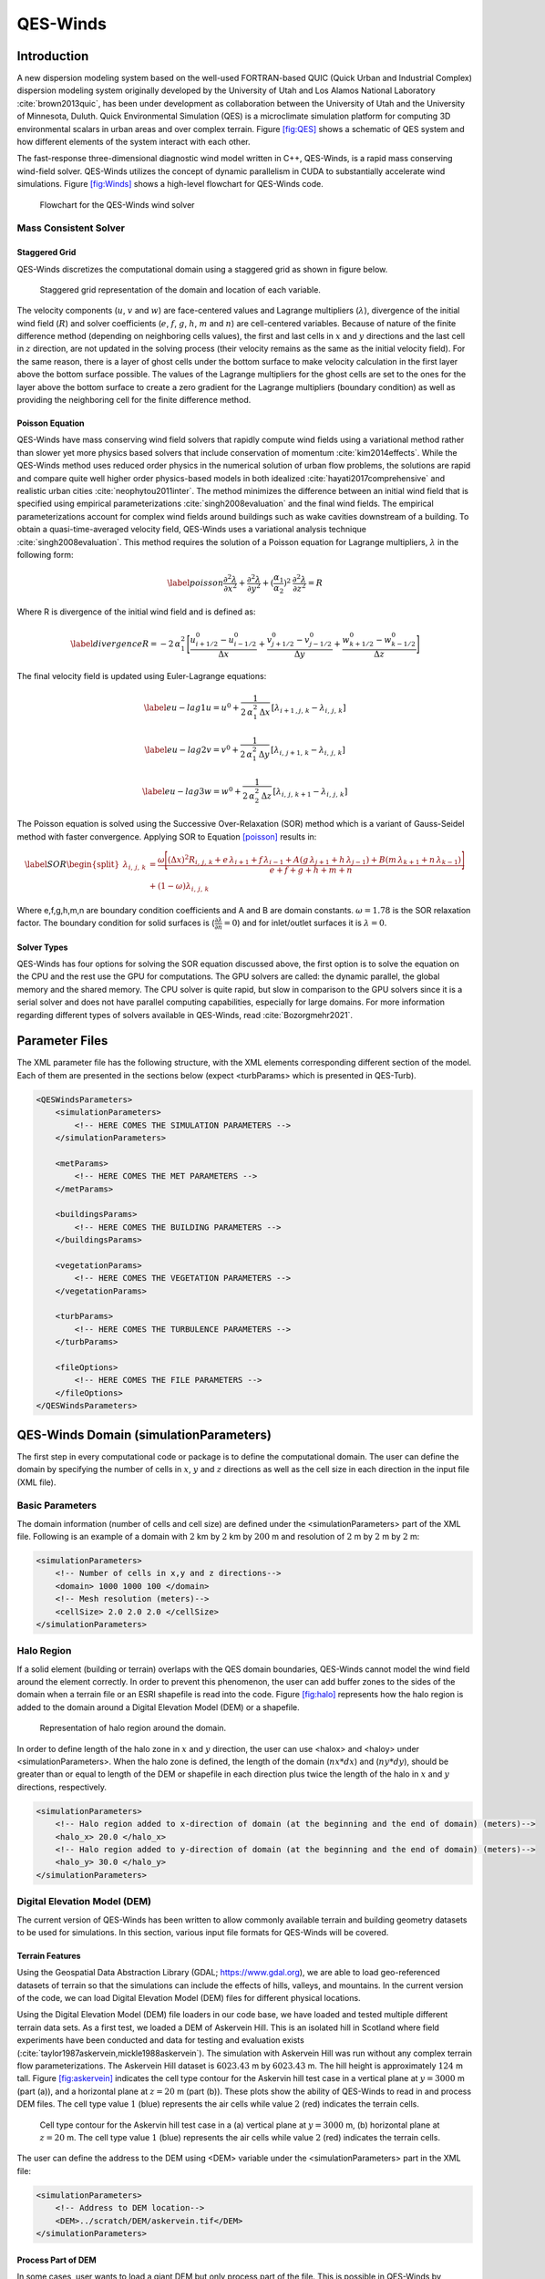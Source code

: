 QES-Winds
=========

Introduction
------------

A new dispersion modeling system based on the well-used FORTRAN-based
QUIC (Quick Urban and Industrial Complex) dispersion modeling system
originally developed by the University of Utah and Los Alamos National
Laboratory :cite:`brown2013quic`, has been under development as
collaboration between the University of Utah and the University of
Minnesota, Duluth. Quick Environmental Simulation (QES) is a
microclimate simulation platform for computing 3D environmental scalars
in urban areas and over complex terrain. Figure `[fig:QES] <#fig:QES>`__
shows a schematic of QES system and how different elements of the system
interact with each other.

The fast-response three-dimensional diagnostic wind model written in
C++, QES-Winds, is a rapid mass conserving wind-field solver. QES-Winds
utilizes the concept of dynamic parallelism in CUDA to substantially
accelerate wind simulations. Figure `[fig:Winds] <#fig:Winds>`__ shows a
high-level flowchart for QES-Winds code.

.. figure:: Images/QES_flowchart.png
   :width: 17cm

   Flowchart for the QES-Winds wind solver

Mass Consistent Solver
~~~~~~~~~~~~~~~~~~~~~~

Staggered Grid
^^^^^^^^^^^^^^

QES-Winds discretizes the computational domain using a staggered grid as
shown in figure below.

.. figure:: Images/staggered_grid_full.png
   :width: 11cm

   Staggered grid representation of the domain and location of each
   variable.

The velocity components (:math:`u`, :math:`v` and :math:`w`) are
face-centered values and Lagrange multipliers (:math:`\lambda`),
divergence of the initial wind field (:math:`R`) and solver coefficients
(:math:`e`, :math:`f`, :math:`g`, :math:`h`, :math:`m` and :math:`n`)
are cell-centered variables. Because of nature of the finite difference
method (depending on neighboring cells values), the first and last cells
in :math:`x` and :math:`y` directions and the last cell in :math:`z`
direction, are not updated in the solving process (their velocity
remains as the same as the initial velocity field). For the same reason,
there is a layer of ghost cells under the bottom surface to make
velocity calculation in the first layer above the bottom surface
possible. The values of the Lagrange multipliers for the ghost cells are
set to the ones for the layer above the bottom surface to create a zero
gradient for the Lagrange multipliers (boundary condition) as well as
providing the neighboring cell for the finite difference method.

Poisson Equation
^^^^^^^^^^^^^^^^

QES-Winds have mass conserving wind field solvers that rapidly compute
wind fields using a variational method rather than slower yet more
physics based solvers that include conservation of momentum
:cite:`kim2014effects`. While the QES-Winds method uses reduced order
physics in the numerical solution of urban flow problems, the solutions
are rapid and compare quite well higher order physics-based models in
both idealized :cite:`hayati2017comprehensive` and realistic urban
cities :cite:`neophytou2011inter`. The method minimizes the difference
between an initial wind field that is specified using empirical
parameterizations :cite:`singh2008evaluation` and the final wind fields.
The empirical parameterizations account for complex wind fields around
buildings such as wake cavities downstream of a building. To obtain a
quasi-time-averaged velocity field, QES-Winds uses a variational
analysis technique :cite:`singh2008evaluation`. This method requires the
solution of a Poisson equation for Lagrange multipliers, :math:`\lambda`
in the following form:

.. math::

   \label{poisson}
   \frac{\partial^2\lambda}{\partial x^2} + \frac{\partial^2\lambda}{\partial y^2} + (\frac{\alpha_1}{\alpha_2})^2\:  \frac{\partial^2\lambda}{\partial z^2} = R

Where R is divergence of the initial wind field and is defined as:

.. math::

   \label{divergence}
    R = -2\,\alpha_1^2\,\Bigg[\frac{u_{i+1/2}^0-u_{i-1/2}^0}{\Delta x} + \frac{v_{j+1/2}^0-v_{j-1/2}^0}{\Delta y} + \frac{w_{k+1/2}^0-w_{k-1/2}^0}{\Delta z}\Bigg]

The final velocity field is updated using Euler-Lagrange equations:

.. math::

   \label{eu-lag1}
    u = u^0 + \frac{1}{2\,\alpha_1^2\,\Delta x}\,[\lambda_{i+1\,,j,\,k}-\lambda_{i,\,j,\,k}]

.. math::

   \label{eu-lag2}
    v = v^0 + \frac{1}{2\,\alpha_1^2\,\Delta y}\,[\lambda_{i,\,j+1,\,k}-\lambda_{i,\,j,\,k}]

.. math::

   \label{eu-lag3}
    w = w^0 + \frac{1}{2\,\alpha_2^2\,\Delta z}\,[\lambda_{i,\,j,\,k+1}-\lambda_{i,\,j,\,k}]

The Poisson equation is solved using the Successive Over-Relaxation
(SOR) method which is a variant of Gauss-Seidel method with faster
convergence. Applying SOR to Equation `[poisson] <#poisson>`__ results
in:

.. math::

   \label{SOR}
   \begin{split}
    \lambda_{i,\,j,\,k} & = \frac{\omega\Bigg[(\Delta x)^2 R_{i,\,j,\,k}+e\,\lambda_{i+1}+f\, \lambda_{i-1}+A(g\,\lambda_{j+1}+h\, \lambda_{j-1}) + B(m\,\lambda_{k+1}+n\, \lambda_{k-1})\Bigg]}{e+f+g+h+m+n}\\
    & +(1-\omega)\lambda_{i,\,j,\,k}
    \end{split}

Where e,f,g,h,m,n are boundary condition coefficients and A and B are
domain constants. :math:`\omega = 1.78` is the SOR relaxation factor.
The boundary condition for solid surfaces is
(:math:`\frac{\partial \lambda}{\partial n}=0`) and for inlet/outlet
surfaces it is :math:`\lambda=0`.

Solver Types
^^^^^^^^^^^^

QES-Winds has four options for solving the SOR equation discussed above,
the first option is to solve the equation on the CPU and the rest use
the GPU for computations. The GPU solvers are called: the dynamic
parallel, the global memory and the shared memory. The CPU solver is
quite rapid, but slow in comparison to the GPU solvers since it is a
serial solver and does not have parallel computing capabilities,
especially for large domains. For more information regarding different
types of solvers available in QES-Winds, read :cite:`Bozorgmehr2021`.

Parameter Files
---------------

The XML parameter file has the following structure, with the XML
elements corresponding different section of the model. Each of them are
presented in the sections below (expect <turbParams> which is presented
in QES-Turb).

.. code:: xml

   <QESWindsParameters>
       <simulationParameters>
           <!-- HERE COMES THE SIMULATION PARAMETERS -->
       </simulationParameters>

       <metParams>
           <!-- HERE COMES THE MET PARAMETERS -->
       </metParams>

       <buildingsParams>
           <!-- HERE COMES THE BUILDING PARAMETERS -->
       </buildingsParams>

       <vegetationParams>
           <!-- HERE COMES THE VEGETATION PARAMETERS -->
       </vegetationParams>

       <turbParams>
           <!-- HERE COMES THE TURBULENCE PARAMETERS -->
       </turbParams>

       <fileOptions>
           <!-- HERE COMES THE FILE PARAMETERS -->
       </fileOptions>
   </QESWindsParameters>

QES-Winds Domain (simulationParameters)
---------------------------------------

The first step in every computational code or package is to define the
computational domain. The user can define the domain by specifying the
number of cells in :math:`x`, :math:`y` and :math:`z` directions as well
as the cell size in each direction in the input file (XML file).

Basic Parameters
~~~~~~~~~~~~~~~~

The domain information (number of cells and cell size) are defined under
the <simulationParameters> part of the XML file. Following is an example
of a domain with :math:`2` km by :math:`2` km by :math:`200` m and
resolution of :math:`2` m by :math:`2` m by :math:`2` m:

.. code:: xml

   <simulationParameters>
       <!-- Number of cells in x,y and z directions-->
       <domain> 1000 1000 100 </domain>
       <!-- Mesh resolution (meters)-->
       <cellSize> 2.0 2.0 2.0 </cellSize>
   </simulationParameters>

Halo Region
~~~~~~~~~~~

If a solid element (building or terrain) overlaps with the QES domain
boundaries, QES-Winds cannot model the wind field around the element
correctly. In order to prevent this phenomenon, the user can add buffer
zones to the sides of the domain when a terrain file or an ESRI
shapefile is read into the code. Figure `[fig:halo] <#fig:halo>`__
represents how the halo region is added to the domain around a Digital
Elevation Model (DEM) or a shapefile.

.. figure:: Images/domain_halo.png
   :width: 11cm

   Representation of halo region around the domain.

In order to define length of the halo zone in :math:`x` and :math:`y`
direction, the user can use <halox> and <haloy> under
<simulationParameters>. When the halo zone is defined, the length of the
domain (:math:`nx*dx`) and (:math:`ny*dy`), should be greater than or
equal to length of the DEM or shapefile in each direction plus twice the
length of the halo in :math:`x` and :math:`y` directions, respectively.

.. code:: xml

   <simulationParameters>
       <!-- Halo region added to x-direction of domain (at the beginning and the end of domain) (meters)-->
       <halo_x> 20.0 </halo_x>
       <!-- Halo region added to y-direction of domain (at the beginning and the end of domain) (meters)-->
       <halo_y> 30.0 </halo_y>
   </simulationParameters>

Digital Elevation Model (DEM)
~~~~~~~~~~~~~~~~~~~~~~~~~~~~~

The current version of QES-Winds has been written to allow commonly
available terrain and building geometry datasets to be used for
simulations. In this section, various input file formats for QES-Winds
will be covered.

Terrain Features
^^^^^^^^^^^^^^^^

Using the Geospatial Data Abstraction Library (GDAL;
https://www.gdal.org), we are able to load geo-referenced datasets of
terrain so that the simulations can include the effects of hills,
valleys, and mountains. In the current version of the code, we can load
Digital Elevation Model (DEM) files for different physical locations.

Using the Digital Elevation Model (DEM) file loaders in our code base,
we have loaded and tested multiple different terrain data sets. As a
first test, we loaded a DEM of Askervein Hill. This is an isolated hill
in Scotland where field experiments have been conducted and data for
testing and evaluation exists
(:cite:`taylor1987askervein,mickle1988askervein`). The simulation with
Askervein Hill was run without any complex terrain flow
parameterizations. The Askervein Hill dataset is :math:`6023.43` m by
:math:`6023.43` m. The hill height is approximately :math:`124` m tall.
Figure `[fig:askervein] <#fig:askervein>`__ indicates the cell type
contour for the Askervin hill test case in a vertical plane at
:math:`y = 3000` m (part (a)), and a horizontal plane at :math:`z=20` m
(part (b)). These plots show the ability of QES-Winds to read in and
process DEM files. The cell type value :math:`1` (blue) represents the
air cells while value :math:`2` (red) indicates the terrain cells.

.. figure:: Images/askervein.pdf

   Cell type contour for the Askervin hill test case in a (a) vertical
   plane at :math:`y=3000` m, (b) horizontal plane at :math:`z=20` m.
   The cell type value :math:`1` (blue) represents the air cells while
   value :math:`2` (red) indicates the terrain cells.

The user can define the address to the DEM using <DEM> variable under
the <simulationParameters> part in the XML file:

.. code:: xml

   <simulationParameters>
       <!-- Address to DEM location-->
       <DEM>../scratch/DEM/askervein.tif</DEM>
   </simulationParameters>

Process Part of DEM
^^^^^^^^^^^^^^^^^^^

In some cases, user wants to load a giant DEM but only process part of
the file. This is possible in QES-Winds by defining the origin of QES
domain inside the DEM borders and the size of the QES domain. Figure
`[fig:DEM_cut] <#fig:DEM_cut>`__ shows a schematic of how the QES domain
can be defined inside a DEM file and only process that part.

.. figure:: Images/DEM_cut.png
   :width: 13cm

   Schematic of how the QES domain can be defined inside a DEM file and
   only process that part.

There are two options to determine the location of the origin of QES
domain inside the DEM borders:

#. Specifying the distance of the QES origin with respect to bottom left
   corner of the DEM file. This can be done by setting the value of
   <originFlag> to :math:`0` and defining distances (in meters) in
   :math:`x` and :math:`y` directions using <DEMDistancex> and
   <DEMDistancey>, respectively.

   .. code:: xml

      <simulationParameters>
          <!-- Origin flag (0- DEM coordinates (default), 1- UTM coordinates) -->
          <originFlag> 0 </originFlag>
          <!-- x component (m) of origin in DEM coordinates (if originFlag = 0) -->
          <DEMDistancex> 1000.0 </DEMDistancex>
          <!-- y component (m) of origin in DEM coordinates (if originFlag = 0) -->
          <DEMDistancey> 1000.0 </DEMDistancey>
      </simulationParameters>

#. Defining the location of the QES domain origin in the Universal
   Transverse Mercator (UTM) coordinates by setting the value of
   <originFlag> to :math:`1` and determining <UTMx> and <UTMy> of the
   origin in :math:`x` and :math:`y` directions, respectively.

   .. code:: xml

      <simulationParameters>
          <!-- Origin flag (0- DEM coordinates (default), 1- UTM coordinates) -->
          <originFlag> 1 </originFlag>
          <!-- x component (m) of origin in UTM DEM coordinates (if originFlag = 1)-->
          <UTMx> 595469.6122881 </UTMx>
          <!-- y component (m) of origin in UTM DEM coordinates (if originFlag = 1)-->
          <UTMy> 6336281.9538635 </UTMy>
      </simulationParameters>

Initial Wind Field (metParams)
------------------------------

QES-Winds can read a single or multiple sensors for a specific test
case. In this context, sensor means the velocity magnitude and direction
at a single point or a single velocity profile to initialize the wind
field. If there is only the wind velocity and direction at a single
point, the user should specify what type of velocity profile they want
to build from the measurement. There are three options available for the
type of profile:

#. a logarithmic profile :cite:`favaloro2008toward`:

   .. math::

      \label{eq:log_law}
      u_{log}(z) = u_{ref}\cdot\frac{ln(z/z_0)}{ln(z_{ref}/z_0)}

#. a power law profile :cite:`favaloro2008toward`:

   .. math::

      \label{eq:power_law}
      u_{pow}(z) = u_{ref}\cdot(z/z_{ref})^{z_0}

#. an urban canopy profile :cite:`favaloro2008toward,pardyjak2008near`:

   .. math::

      \label{eq:urban_canopy_low}
      u_{uc}(z)=\begin{cases}
      u(H)\cdot\exp(\alpha(\frac{z}{H}-1)) & \text{if} z\leq H\\
      u(H)\cdot\exp(\alpha(\frac{z}{H}-1))& \text{if} z > H.
      \end{cases}

   where :math:`u_{ref}` is the measured velocity at measured height
   :math:`z_{ref}`, :math:`z_0` is the surface roughness. The lower
   portion of the urban canopy profile calculated where :math:`\alpha`
   is a factor that depends on canopy element density (attenuation
   coefficient) and :math:`u(H)` is the computed velocity at height
   :math:`H`. The upper portion of the urban canopy is a different form
   of a logarithmic profile where :math:`u_*` is the friction velocity,
   :math:`\kappa` is the von Karman constant at  0.4 and :math:`d` is
   the zero plane displacement.

If there is only one sensor available in the computational domain, the
code will extend the profile for that sensor uniformly to the whole
domain. On the occasion of multiple sensors, QES-Winds utilizes a
two-dimensional Barnes interpolation scheme
:cite:`koch1983interactive,booth2012validation` to interpolate velocity
components at each cell height of the domain based on the weighted
distance from each sensor.

.. _`sec:sensor_xml`:

XML Setup
~~~~~~~~~

There are two options available for defining sensor information:

#. The user can put all the sensor information in a separate XML file
   and define the address to the location of the sensor file using the
   <sensorName> variable.

   .. code:: xml

      <metParams>
          <!-- Distribution of surface roughness for domain (0-uniform (default), 1-custom -->
          <z0_domain_flag> 0 </z0_domain_flag>
          <!-- Name of the sensor file with information for the sensor included -->
          <sensorName>../data/InputFiles/sensor.xml</sensorName>
      </metParams>

#. The user can define all information required for creating a sensor by
   using the <sensor> variable inside the <metParams> section of the XML
   file.

   The first part of the sensor information is the location of the
   sensor in domain. There are three options for it: 1) define the
   location in local coordinates of the QES domain.

   .. code:: xml

      <metParams>
          <sensor>
              <!-- Sensor site coordinate system (1=QES (default), 2=UTM, 3=Lat/Lon) -->
              <site_coord_flag> 1 </site_coord_flag>
              <!-- x component of site location in QES domain (m) (if site_coord_flag = 1) -->
              <site_xcoord> 1.0  </site_xcoord>
              <!-- y component of site location in QES domain (m) (if site_coord_flag = 1)-->
              <site_ycoord> 1.0 </site_ycoord>
          </sensor>
      </metParams>

#. The user can define the location in the Universal Transverse Mercator
   (UTM) coordinates. In this case, user also needs to define the origin
   of computational domain in the UTM coordinates.

   .. code:: xml

      <simulationParameters>
          <!-- x component (m) of origin in UTM -->
          <UTMx> 634173 </UTMx>
          <!-- y component (m) of origin in UTM -->
          <UTMy> 3925360 </UTMy>
          <!-- UTM zone that domain located -->
          <UTMZone> 14 </UTMZone>
      </simulationParameters>

   .. code:: xml

      <metParams>
          <sensor>
          <!-- Sensor site coordinate system (1=QES (default), 2=UTM, 3=Lat/Lon) -->
          <site_coord_flag> 2 </site_coord_flag>
          <!-- x components of site coordinate in UTM (if site_coord_flag = 2) -->
          <site_UTM_x> 634175 </site_UTM_x>
          <!-- y components of site coordinate in UTM (if site_coord_flag = 2)-->
          <site_UTM_y> 3925362 </site_UTM_y>
          <!-- UTM zone of the sensor site (if site_coord_flag = 2)-->
          <site_UTM_zone> 14 </site_UTM_zone>
          </sensor>
      </metParams>

#. The user can define the location in Latitude and Longitude
   coordinates. In this case, user also needs to define the origin of
   computational domain in the UTM coordinates.

   .. code:: xml

      <simulationParameters>
          <!-- x component (m) of origin in UTM -->
          <UTMx> 634173 </UTMx>
          <!-- y component (m) of origin in UTM -->
          <UTMy> 3925360 </UTMy>
          <!-- UTM zone that domain located -->
          <UTMZone> 14 </UTMZone>
      </simulationParameters>

   .. code:: xml

      <metParams>
          <sensor>
              <!-- Sensor site coordinate system (1=QES (default), 2=UTM, 3=Lat/Lon) -->
              <site_coord_flag> 3 </site_coord_flag>
              <!-- x components of site coordinate in Latitude (if site_coord_flag = 3) -->
              <site_lat> 35.46270 </site_lat>
              <!-- y components of site coordinate in Longitude (if site_coord_flag = 3)-->
              <site_lat> -97.52130 </site_lat>
          </sensor>
      </metParams>

The second part of sensor definition is choosing type of profile for
different time steps, if applicable. The <timeSeries> variable is
designed to define type of sensor profile in the sensor section for
several time steps. There are four options for the input profile in
QES-Winds:

#. Logarithmic velocity profile, based on Eq.
   `[eq:log_law] <#eq:log_law>`__:

   .. code:: xml

      <metParams>
          <sensor>
              <!-- Start of timestep informastion for a sensor -->
              <timeSeries>
                  <!-- Site boundary layer flag (1-log (default), 2-exp, 3-urban canopy, 4-data entry) -->
                  <boundaryLayerFlag> 1 </boundaryLayerFlag>
                  <!-- Site z0 -->
                  <siteZ0> 0.1 </siteZ0>
                  <!-- Reciprocal Monin-Obukhov Length (1/m) -->
                  <reciprocal> 0.0 </reciprocal>
                  <!-- Height of the sensor -->
                  <height> 20.0 </height>
                  <!-- Measured speed at the sensor height -->
                  <speed> 5.0 </speed>
                  <!-- Wind direction of sensor -->
                  <direction> 270.0 </direction>
              </timeSeries>
          </sensor>
      </metParams>

   Figure below shows velocity magnitude contour with overlaying
   velocity vectors of initial velocity field created by the
   aforementioned example of the logarithmic profile.

   .. figure:: Images/log_y_101.png
      :width: 11cm

      Velocity magnitude contour with overlaying velocity vectors in a
      vertical plane at :math:`y=101` m for initial velocity field
      created by the logarithmic profile.

#. Exponential (power law) velocity profile, based on Eq.
   `[eq:power_law] <#eq:power_law>`__:

   .. code:: xml

      <metParams>
          <sensor>
              <!-- Start of timestep informastion for a sensor -->
              <timeSeries>
                  <!-- Site boundary layer flag (1-log (default), 2-exp, 3-urban canopy, 4-data entry) -->
                  <boundaryLayerFlag> 2 </boundaryLayerFlag>
                  <!-- Site z0 -->
                  <siteZ0> 0.1 </siteZ0>
                  <!-- Reciprocal Monin-Obukhov Length (1/m) -->
                  <reciprocal> 0.0 </reciprocal>
                  <!-- Height of the sensor -->
                  <height> 20.0 </height>
                  <!-- Measured speed at the sensor height -->
                  <speed> 5.0 </speed>
                  <!-- Wind direction of sensor -->
                  <direction> 270.0 </direction>
              </timeSeries>
          </sensor>
      </metParams>

   Figure below shows velocity magnitude contour with overlaying
   velocity vectors of the initial velocity field created by the
   aforementioned example of the exponential (power law) profile.

   .. figure:: Images/exp_y_101.png
      :width: 11cm

      Velocity magnitude contour with overlaying velocity vectors in a
      vertical plane at :math:`y=101` m for initial velocity field
      created by the exponential (power law) profile.

#. Urban canopy velocity profile, based on Eq.
   `[eq:urban_canopy_low] <#eq:urban_canopy_low>`__ and
   `[eq:urban_canopy_up] <#eq:urban_canopy_up>`__:

   .. code:: xml

      <metParams>
          <sensor>
              <!-- Start of timestep informastion for a sensor -->
              <timeSeries>
                  <!-- Site boundary layer flag (1-log (default), 2-exp, 3-urban canopy, 4-data entry) -->
                  <boundaryLayerFlag> 3 </boundaryLayerFlag>
                  <!-- Site z0 -->
                  <siteZ0> 0.1 </siteZ0>
                  <!-- Reciprocal Monin-Obukhov Length (1/m) -->
                  <reciprocal> 0.0 </reciprocal>
                  <!-- Height of the sensor -->
                  <height> 20.0 </height>
                  <!-- Measured speed at the sensor height -->
                  <speed> 5.0 </speed>
                  <!-- Wind direction of sensor -->
                  <direction> 270.0 </direction>
                  <canopyHeight> 10.0 </canopyHeight>
                  <attenuationCoefficient> 1.0 </attenuationCoefficient>
              </timeSeries>
          </sensor>
      </metParams>

   Figure below shows velocity magnitude contour with overlaying
   velocity vectors of the initial velocity field created by the
   aforementioned example of the urban canopy profile.

   .. figure:: Images/canopy_y_101.png
      :width: 11cm

      Velocity magnitude contour with overlaying velocity vectors in a
      vertical plane at :math:`y=101` m for initial velocity field
      created by the urban canopy profile.

#. Data entry of the profile from an experimental tower with multiple
   sensors or from a numerical mesoscale weather prediction model like
   WRF :cite:`powers2017weather`:

   .. code:: xml

      <metParams>
          <sensor>
              <!-- Start of timestep information for a sensor -->
              <timeSeries>
                  <!-- Site boundary layer flag (1-log, 2-exp, 3-urban canopy, 4-data entry) -->
                  <boundaryLayerFlag> 4 </boundaryLayerFlag>
                  <!-- Site z0 -->
                  <siteZ0> 0.1 </siteZ0>
                  <!-- Reciprocal Monin-Obukhov Length (1/m) -->
                  <reciprocal> 0.0 </reciprocal>
                  <!-- Height of the sensor -->
                  <height> 30.7015 </height>
                  <height> 74.4169 </height>
                  <height> 144.644 </height>
                  <height> 197.455 </height>
                  <height> 268.468 </height>
                  <!-- Measured speed at the sensor height -->
                  <speed> 2.56922 </speed>
                  <speed> 2.55532 </speed>
                  <speed> 2.33319 </speed>
                  <speed> 2.16058 </speed>
                  <speed> 1.98843 </speed>
                  <!-- Wind direction of sensor -->
                  <direction> 323.283 </direction>
                  <direction> 327.377 </direction>
                  <direction> 332.676 </direction>
                  <direction> 337.649 </direction>
                  <direction> 344.273 </direction>
              </timeSeries>
          </sensor>
      </metParams>

Building Parameters (buildingsParams)
-------------------------------------

QES-Winds only conserves mass and no momentum equation is solved. As a
result, the solution is a potential-flow solution (no shear effects). In
order to add shear effects to our solution, empirical parameterizations
are needed. These parameterizations are designed using results of
experiments and computational simulations (e.g.
:cite:`singh2008evaluation,brown2013quic`). Buildings are the most
important elements in urban areas. There are several parameterizations
developed for different areas around the building. This section covers
available parameterizations in QES-Winds along with their effects on the
wind field.

test: `1.5.3 <#upwind-cavity>`__
`1.5.4 <#leeside-cavity-and-far-wake>`__

.. code:: xml

   <buildingsParams>
       <!-- Address to shapefile location-->
       <SHPFile>SaltLakeCity/slc_cut.shp</SHPFile>
       <!-- Name of building layer in shapefile-->
       <SHPBuildingLayer>slc_cut</SHPBuildingLayer>
       <!-- Name of building height field in shapefile -->
       <SHPHeightField>MEANHEIGHT</SHPHeightField>
       <!-- Height factor multiplied by the building height in the shapefile (default = 1.0)-->
       <heightFactor> 1.0 </heightFactor>

       <wallRoughness>0.01</wallRoughness>

       <!-- Upwind cavity flag (0-none, 1-Rockle, 2-MVP (default), 3-HMVP) -->
       <upwindCavityFlag> 2 </upwindCavityFlag>
       <!-- Wake flag (0-none, 1-Rockle, 2-Modified Rockle (default), 3-Area Scaled) -->
       <wakeFlag> 2 </wakeFlag>
       <!-- Street canyon flag (0-none, 1-Roeckle w/ Fackrel (default)) -->
       <streetCanyonFlag> 1 </streetCanyonFlag>
       <!-- Rooftop flag (0-none, 1-log profile (default), 2-vortex) -->
       <rooftopFlag> 1 </rooftopFlag>
       <!-- Sidewall flag (0-off, 1-on (default)) -->
       <sidewallFlag> 1 </sidewallFlag>
       <!--Street intersection flag (0-off (default), 1-on) -->
       <streetIntersectionFlag> 0 </streetIntersectionFlag>
       <!-- High-rise flag (0-off (default), 1-on) -->
       <highRiseFlag> 0 </highRiseFlag>
   </buildingsParams>

Automated City Building
~~~~~~~~~~~~~~~~~~~~~~~

A new shapefile reader function has been added to QES-Winds, which
provides the capacity to load the ESRI shapefiles using GDAL (Geospatial
Data Abstraction Library) libraries. After the building footprints and
heights are loaded from ESRI shapefiles, QES-Winds creates polygon
buildings and applies appropriate parameterization to them. Figure below
shows an example ESRI shapefile can be read into QES-Winds, Central
Business District (CBD) of Oklahoma City shapefile, subject to JU2003
experimental campaign :cite:`allwine2006joint`, plotted using the freely
available software QGIS (`https://qgis.orgg <https://qgis.org>`__).

.. figure:: Images/OKC.png
   :width: 11cm

   Central Business District (CBD) of Oklahoma City shapefile, subject
   to JU2003 experimental campaign :cite:`allwine2006joint`, plotted
   using the freely available software QGIS.

The cell type contour for the Oklahoma City test case in a horizontal
plane at :math:`z=3` m is shown in Figure below. This plot indicates the
ability of QES-Winds to read in and process ESRI shapefiles. The cell
type value :math:`0` (blue) represents the building cells while value
:math:`1` (red) indicates the air cells.

.. figure:: Images/oklahoma_z_3_icell.png
   :width: 11cm

   Cell type contour for the Oklahoma City test case in a horizontal
   plane at :math:`z=3` m. The cell type value :math:`0` (blue)
   represents the building cells while value :math:`1` (red) indicates
   the air cells.

The user can define the address to the shapefile using <SHP> variable as
well as the name of the shapefile using the <SHPBuildingLayer> and the
correlation factor between the height field of the shapefile and the
actual height of the buildings using the <heightFactor> under
<simulationParameters> part in the XML file:

.. code:: xml

   <buildingsParams>
       ...
       <!-- Address to shapefile location-->
       <SHP>../data/GISFiles/OKCSmallDomain/OKCSmallDomainJU2003.shp</SHP>
       <SHPBuildingLayer>OKCSmallDomainJU2003</SHPBuildingLayer>
       <!-- Height factor multiplied by the building height in the shapefile (default = 1.0)-->
       <heightFactor> 1.0 </heightFactor>
       ...
   <buildingsParams>

.. _`sec:building`:

Import Building From XML
~~~~~~~~~~~~~~~~~~~~~~~~

Instead of reading in a ESRI shapefile, the user can import building
information manually through the XML file. This can be done by using the
<buildings> section of the XML file. The only option available for now
is the rectangular building. Information required for defining a
rectangular building are height, base height, length, width, location of
the closest corner to the origin of domain and building rotational
angle. Following is an example of a rectangular building with :math:`40`
m as height, :math:`0` m as base height, :math:`20` m as length and
width, closest corner to the origin located at :math:`90` m in :math:`x`
and :math:`y` directions, and :math:`0^{\circ}` as rotation angle with
respect to the North-South line. Also, :math:`0.01` m is defined as the
surface roughness for all the building walls.

.. code:: xml

   <buildingsParams>
       ...
       <wallRoughness> 0.01 </wallRoughness>
       <rectangularBuilding>
           <height> 40.0 </height>
           <baseHeight> 0 </baseHeight>
           <xStart> 90.0 </xStart>
           <yStart> 90.0 </yStart>
           <length> 20.0 </length>
           <width> 20.0 </width>
           <buildingRotation> 0.0 </buildingRotation>
       </rectangularBuilding>
       ...
   <buildingsParams>

Upwind Cavity
~~~~~~~~~~~~~

Upwind cavity as described in
:cite:`nelson20085,bagal2004improved,gowardhan2010evaluation` is the
parameterization representing upwind and stagnation effects of the
building on the fluid flow. There are three options available for this
type of parameterization in QES-Winds.

The first option based on the parameterization proposed by Röckle
:cite:`rockle1990bestimmung` and later Kaplan and Dinar
:cite:`kaplan1996lagrangian`. They defined an ellipsoid to represent
what they call is the displacement zone in front of the building. The
length of the displacement zone, :math:`L_F`, is defined by:

.. math::

   \frac{L_{\mathrm{F}}}{H}=\frac{2(W / H)}{1+0.8 W / H}
   \label{eq:lf}

The shape of the ellipsoid is estimated by:

.. math::

   \frac{X^{2}}{L_{\mathrm{F}}^{2}\left(1-(Z / 0.6 H)^{2}\right)}+\frac{Y^{2}}{W^{2}}=1
   \label{eq:upwind}

where :math:`L`, :math:`H` and :math:`W` are length, width and height of
the building, receptively.Finally, the initial velocity components in
the displacement zone are set to zero.

Part (a) of figures below show cell type contour to represent the area
of effect of the Röckle upwind cavity parameterization in a vertical
plane at :math:`y=100` m and a horizontal plane at :math:`z=5` m,
respectively. The upwind parameterizations is applied to a rectangular
building defined in Section `1.5.2 <#sec:building>`__. The initial guess
field is constructed using a single sensor with logarithmic profile as
defined in `1.4.1 <#sec:sensor_xml>`__. Parts (b) and (c) of figures
below indicate velocity magnitude contour with overlaying velocity
vectors of initial (part (b)) and final (part(c)) velocity fields in a
vertical plane at :math:`y=100` m and a horizontal plane at :math:`z=5`
m, respectively.

.. figure:: Images/upwind_y_100_1.pdf

   (a) Cell type contour to show the area of effect of the Röckle upwind
   cavity parameterization in a vertical plane at :math:`y=100` m.
   Velocity magnitude contour with overlaying velocity vectors of (b)
   initial velocity field and (c) final velocity field, in a vertical
   plane at :math:`y=100` m.

.. figure:: Images/upwind_z_5_1.pdf

   (a) Cell type contour to show the area of effect of the Röckle upwind
   cavity parameterization in a horizontal plane at :math:`z=5` m.
   Velocity magnitude contour with overlaying velocity vectors of (b)
   initial velocity field and (c) final velocity field, in a horizontal
   plane at :math:`z=5` m.

The second option is called the Modified Vortex Parameterization (MVP)
and created by Bagal et al. :cite:`bagal2004improved`. In this
parameterization, the length of the displacement zone, :math:`L_F`, is
calculated by Eq. `[eq:lf_MVP] <#eq:lf_MVP>`__. The MVP parameterization
defines two ellipsoids instead of one: In the outer ellipsoid,
velocities are reduced to :math:`40\%` of their initial values while in
the inner region, velocity components are set to zero
:cite:`nelson20085`. Both ellipsoids are extended to :math:`0.6` of the
building height.

.. math::

   \frac{L_{\mathrm{F}}}{H}=\frac{1.5(W / H)}{1+0.8 W / H}
   \label{eq:lf_MVP}

where :math:`L`, :math:`H` and :math:`W` are length, width and height of
the building, receptively.

Part (a) of figures below show cell type contour to represent the area
of effect of the MVP upwind cavity parameterization in a vertical plane
at :math:`y=100` m and a horizontal plane at :math:`z=5` m,
respectively. The upwind parameterizations is applied to a rectangular
building defined in Section `1.5.2 <#sec:building>`__. The initial guess
field is constructed using a single sensor with logarithmic profile as
defined in `1.4.1 <#sec:sensor_xml>`__. Parts (b) and (c) of the figures
below indicate velocity magnitude contour with overlaying velocity
vectors of initial (part (b)) and final (part(c)) velocity fields in a
vertical plane at :math:`y=100` m and a horizontal plane at :math:`z=5`
m, respectively.

.. figure:: Images/upwind_y_100_2.pdf

   (a) Cell type contour to show the area of effect of the MVP upwind
   cavity parameterization in a vertical plane at :math:`y=100` m.
   Velocity magnitude contour with overlaying velocity vectors of (b)
   initial velocity field and (c) final velocity field, in a vertical
   plane at :math:`y=100` m.

.. figure:: Images/upwind_z_5_2.pdf

   (a) Cell type contour to show the area of effect of the MVP upwind
   cavity parameterization in a horizontal plane at :math:`z=5` m.
   Velocity magnitude contour with overlaying velocity vectors of (b)
   initial velocity field and (c) final velocity field, in a horizontal
   plane at :math:`z=5` m.

The third option is called the high-rise MVP algorithm (HMVP) and is
designed to address the shortcomings of the previous models when it
comes to tall buildings :cite:`nelson20085`. The length of the
displacement zone is calculated the same as Eq.
`[eq:lf_MVP] <#eq:lf_MVP>`__. The HMVP algorithm creates two ellipsoids
with the difference that the inner region only extends to :math:`60\%`
of the minimum of building height and building width. In addition, the
algorithm linearly reduces the velocities in the outer region from their
upwind values at the outer surface to :math:`40\%` of the initial values
on the inner region.

Part (a) of figures below show cell type contour to represent the area
of effect of the HMVP upwind cavity parameterization in a vertical plane
at :math:`y=100` m and a horizontal plane at :math:`z=5` m,
respectively. The upwind parameterization is applied to a rectangular
building defined in Section `1.5.2 <#sec:building>`__. The initial guess
field is constructed using a single sensor with logarithmic profile as
defined in `1.4.1 <#sec:sensor_xml>`__. Parts (b) and (c) of the figure
below indicate velocity magnitude contour with overlaying velocity
vectors of initial (part (b)) and final (part(c)) velocity fields in a
vertical plane at :math:`y=100` m and a horizontal plane at :math:`z=5`
m, respectively.

.. figure:: Images/upwind_y_100_3.pdf

   (a) Cell type contour to show the area of effect for the HMVP upwind
   cavity parameterization in a vertical plane at :math:`y=100` m.
   Velocity magnitude contour with overlaying velocity vectors of (b)
   initial velocity field and (c) final velocity field, in a vertical
   plane at :math:`y=100` m.

.. figure:: Images/upwind_z_5_3.pdf

   (a) Cell type contour to show the area of effect of the HMVP upwind
   cavity parameterization in a horizontal plane at :math:`z=5` m.
   Velocity magnitude contour with overlaying velocity vectors of (b)
   initial velocity field and (c) final velocity field, in a horizontal
   plane at :math:`z=5` m.

In order to choose between these three upwind models, the user needs to
change the value of "upwindCavityFlag" in the XML file.

.. code:: xml

   <buildingsParams>
       ...
       <!-- Upwind cavity flag (0-none, 1-Rockle, 2-MVP (default), 3-HMVP) -->
       <upwindCavityFlag> 2 </upwindCavityFlag>
       ...
   </buildingsParams>

Leeside Cavity and Far-Wake
~~~~~~~~~~~~~~~~~~~~~~~~~~~

The far-wake and cavity parameterization described in
:cite:`singh2005testing,singh2006testing` are a significant part of the
building parameterizations. The one available in QES-Winds is based on
the parameterization proposed by Röckle :cite:`rockle1990bestimmung` and
later Kaplan and Dinar :cite:`kaplan1996lagrangian`. The Röckle
parameterization defines two ellipsoids to represent the shape of the
reversed flow cavity and the far-wake region. The reversed flow cavity
extends to the along-wind cavity length (:math:`L_R`), which is
calculated as:

.. math::

   \frac{L_{R}}{H}=\frac{1.8 \frac{W}{H}}{\left(\frac{L}{H}\right)^{0.3}\left(1+0.24 \frac{W}{H}\right)},
   \label{eq:Lr}

and wake is assumed to be approximately :math:`3` cavity lengths long
(i.e., :math:`3L_R`). After calculating :math:`L_R`, the cavity length,
:math:`d` in the stream-wise direction was defined by an ellipsoid shape
using:

.. math::

   d=L_{R} \sqrt{\left(1-\left(\frac{z}{H}\right)^{2}\right)\left(1-\left(\frac{y}{W}\right)^{2}\right)}-\frac{L}{2}.
   \label{eq:d}

Finally, the velocity in the reversed cavity zone is defined using:

.. math::

   \frac{u(x, y, z)}{U(H)}=-\left(1-\left(\frac{x}{d}\right)^{2}\right)
   \label{eq:cavity}

and in the wake region, the velocity field is estimated by:

.. math::

   \frac{u(x, y, z)}{U(H)}=\left(1-\left(\frac{d}{x}\right)^{1.5}\right).
   \label{eq:wake}

where :math:`L`, :math:`H` and :math:`W` are length, width and height of
the building, receptively. :math:`u(x,y,z)` is the velocity at point
:math:`(x,y,z)`, :math:`U(H)` is the reference velocity at height of the
building and :math:`x` is the distance from the building in the
stream-wise direction.

Part (a) of the figure below show cell type contour to represent the
area of effect of the Röckle wake parameterization in a vertical plane
at :math:`y=100` m and a horizontal plane at :math:`z=5` m,
respectively. The wake parameterization is applied to a rectangular
building defined in Section `1.5.2 <#sec:building>`__. The initial guess
field is constructed using a single sensor with logarithmic profile as
defined in `1.4.1 <#sec:sensor_xml>`__. Parts (b) and (c) of the figures
below indicate velocity magnitude contour with overlaying velocity
vectors of initial (part (b)) and final (part(c)) velocity fields in a
vertical plane at :math:`y=100` m and a horizontal plane at :math:`z=5`
m, respectively.

.. figure:: Images/wake_y_100_1.pdf

   (a) Cell type contour to show the area of effect of the Röckle wake
   parameterization in a vertical plane at :math:`y=100` m. Velocity
   magnitude contour with overlaying velocity vectors of (b) initial
   velocity field and (c) final velocity field, in a vertical plane at
   :math:`y=100` m.

.. figure:: Images/wake_z_5_1.pdf

   (a) Cell type contour to show the area of effect of the Röckle wake
   parameterization in a horizontal plane at :math:`z=5` m. Velocity
   magnitude contour with overlaying velocity vectors of (b) initial
   velocity field and (c) final velocity field, in a horizontal plane at
   :math:`z=5` m.

In order to turn on the wake model, the user needs to change the value
of "wakeFlag" in the XML file.

.. code:: xml

   <buildingsParams>
       ...
       <!-- Wake flag (0-none, 1-Rockle, 2-Modified Rockle (default), 3-Area Scaled) -->
       <wakeFlag> 2 </wakeFlag>
       ...
   <buildingsParams>

Street Canyon
~~~~~~~~~~~~~

The street canyon parameterization detailed in
:cite:`singh2008evaluation` represents the effects of two buildings in
close vicinity to each other, on the fluid flow. Röckle
:cite:`rockle1990bestimmung` introduced velocity parameterizations for
the stream-wise components as:

.. math::

   \frac{u(x, y, z)}{U(H)}=-\frac{x_{\mathrm{can}}}{(0.5 S)}\left(\frac{S-x_{\mathrm{can}}}{0.5 S}\right)
   \label{eq:u_can}

and the vertical component as

.. math::

   \frac{w(x, y, z)}{U(H)}=-\left|\frac{1}{2}\left(1-\frac{x_{\text {can }}}{0.5 S}\right)\right|\left(1-\frac{S-x_{\text {can }}}{0.5 S}\right).
   \label{eq:w_can}

where :math:`S` is the spacing between two buildings and :math:`x_{can}`
is the distance from the backwall of the upwind building.

In order to identify the criteria to determine the existence of a street
canyon, Singh et al. :cite:`singh2008evaluation` utilized the cavity
length, :math:`L_R` (Eq. `[eq:Lr] <#eq:Lr>`__), for the upwind building.
If :math:`S < L_R`, the street canyon parameterization is applied,
otherwise, the upwind building is considered as an isolated building.

Part (a) of the figures below show cell type contour to represent the
area of effect of the street canyon parameterization in a vertical plane
at :math:`y=100` m and a horizontal plane at :math:`z=5` m,
respectively. The street canyon parameterization is applied to an area
between two rectangular buildings. The upwind building is same as the
one defined in Section `1.5.2 <#sec:building>`__. The downwind building
is a rectangular building with :math:`20` m as height, :math:`0` m as
base height, :math:`20` m as length and width, closest corner to the
origin located at :math:`90` m in :math:`x` and :math:`120` m in
:math:`y` directions, and :math:`0^{\circ}` as rotation angle with
respect to the North-South line. The initial guess field is constructed
using a single sensor with logarithmic profile as defined in
`1.4.1 <#sec:sensor_xml>`__. Parts (b) and (c) of the figures below
indicate velocity magnitude contour with overlaying velocity vectors of
initial (part (b)) and final (part(c)) velocity fields in a vertical
plane at :math:`y=100` m and a horizontal plane at :math:`z=5` m,
respectively.

.. figure:: Images/street_y_100_1.pdf

   (a) Cell type contour to show the area of effect of the street canyon
   parameterization in a vertical plane at :math:`y=100` m. Velocity
   magnitude contour with overlaying velocity vectors of (b) initial
   velocity field and (c) final velocity field, in a vertical plane at
   :math:`y=100` m.

.. figure:: Images/street_z_5_1.pdf

   (a) Cell type contour to show the area of effect of the street canyon
   parameterization in a horizontal plane at :math:`z=5` m. Velocity
   magnitude contour with overlaying velocity vectors of (b) initial
   velocity field and (c) final velocity field, in a horizontal plane at
   :math:`z=5` m.

To turn on the street canyon parameterization, the user needs to change
the value of "streetCanyonFlag" in the XML file.

.. code:: xml

   <buildingsParams>
       ...
       <!-- Street canyon flag (0-none, 1-Roeckle w/ Fackrel (default)) -->
       <streetCanyonFlag> 1 </streetCanyonFlag>
       ...
   <buildingsParams>

Rooftop Recirculation
~~~~~~~~~~~~~~~~~~~~~

The rooftop parameterization described in
:cite:`bagal2004implementation,pol2006implementation`, captures the
separation of the flow from the leading edge of the building. It first
checks if the incident flow is in :math:`\pm15^{\circ}` of perpendicular
to the front face. The parameterization then creates an ellipsoidal
region above the building with height of :math:`H_c` (height of the
vortex, calculated by Eq. `[eq:Hc] <#eq:Hc>`__) and length of
:math:`L_c` (length of the vortex, calculated by Eq.
`[eq:Lc] <#eq:Lc>`__). It applies a logarithmic profile in the whole
vortex area and finally, reverses the velocity in region :math:`1`.
Region :math:`1` is an ellipsoidal zone with the same length as the
vortex and half of the height.

.. math:: R=B_{\mathrm{s}}^{2 / 3} B_{l}^{1 / 3}

.. math::

   L_{\mathrm{c}}=0.9 R
   \label{eq:Lc}

.. math::

   H_{\mathrm{c}}=0.22 R
   \label{eq:Hc}

where :math:`B_s` is the smaller of the height (:math:`H`) and the
effective width (:math:`W_{eff}`) of the building, :math:`B_l` is the
larger of :math:`H` and :math:`W_{eff}` , :math:`R` is the vortex size
scaling factor.

Part (a) of the figure below show cell type contour to represent the
area of effect of the rooftop parameterization in a vertical plane at
:math:`y=100` m. The rooftop parameterization is applied to a
rectangular building with :math:`40` m as height, :math:`0` m as base
height, :math:`40` m as length and width, closest corner to the origin
located at :math:`90` m in :math:`x` and :math:`y` directions, and
:math:`0^{\circ}` as rotation angle with respect to the North-South
line. The initial guess field is constructed using a single sensor with
logarithmic profile as defined in `1.4.1 <#sec:sensor_xml>`__. Parts (b)
and (c) of the figure below indicate velocity magnitude contour with
overlaying velocity vectors of initial (part (b)) and final (part(c))
velocity fields in a vertical plane at :math:`y=100` m.

.. figure:: Images/rooftop_y_100_1.pdf

   (a) Cell type contour to show the area of effect of the rooftop
   parameterization in a vertical plane at :math:`y=100` m. Velocity
   magnitude contour with overlaying velocity vectors of (b) initial
   velocity field and (c) final velocity field, in a vertical plane at
   :math:`y=100` m.

To turn the parameterization on, the user needs to change the value of
"rooftopFlag" in the XML file.

.. code:: xml

   <buildingsParams>
       ...
       <!-- Rooftop flag (0-none, 1-log profile (default)) -->
       <rooftopFlag> 1 </rooftopFlag>
       ...
   <buildingsParams>

Sidewall Recirculation
~~~~~~~~~~~~~~~~~~~~~~

The sidewall parameterization is designed to represent the effects of
the edge of the building on the upwind field
:cite:`hayati2017comprehensive`. It first checks if a face has an
outward normal vector nominally (:math:`\pm 10^{\circ}`) perpendicular
to the local wind vector. The important parameters controlling the
sidewall vortex strength and geometry are:

.. math:: R=B_{\mathrm{s}}^{2 / 3} B_{l}^{1 / 3}

.. math:: L_{\mathrm{c}}=0.9 R

.. math:: W_{\mathrm{c}}=0.22 R

where :math:`B_s` is the smaller of the height (:math:`H`) and the
effective width (:math:`W_{eff}`) of the building, :math:`B_l` is the
larger of :math:`H` and :math:`W_{eff}` , :math:`R` is the vortex size
scaling factor, :math:`L_c` is the downwind length of the half-ellipse
that defines the vortex recirculation region, and :math:`W_c` is the
lateral width of the elliptical recirculation region. Within the
recirculation zone, the velocity is reversed and scaled linearly from
the reference wind speed near the wall to zero at the edge of the
ellipse.

Part (a) of the figure below show cell type contour to represent the
area of effect of the sidewall parameterization in a horizontal plane at
:math:`z=5` m. The rooftop parameterization is applied to a rectangular
building defined in Section `1.5.2 <#sec:building>`__. The initial guess
field is constructed using a single sensor with logarithmic profile as
defined in `1.4.1 <#sec:sensor_xml>`__. Parts (b) and (c) of the figure
below indicate velocity magnitude contour with overlaying velocity
vectors of initial (part (b)) and final (part(c)) velocity fields in a
horizontal plane at :math:`z=5` m.

.. figure:: Images/sidewall_z_5_1.pdf

   (a) Cell type contour to show the area of effect of the sidewall
   parameterization in a horizontal plane at :math:`z=5` m. Velocity
   magnitude contour with overlaying velocity vectors of (b) initial
   velocity field and (c) final velocity field, in a horizontal plane at
   :math:`z=5` m.

In order to turn the algorithm on, the user needs to change the value of
"sidewallFlag" in the XML file.

.. code:: xml

   <buildingsParams>
       ...
       <!-- Sidewall flag (0-off, 1-on (default)) -->
       <sidewallFlag> 1 </sidewallFlag>
       ...
   <buildingsParams>

Street Intersection
~~~~~~~~~~~~~~~~~~~

**This parameterization is in developpement**

In order to turn the parameterization on, the user needs to change the
value of "streetIntersectionFlag" in the XML file.

.. code:: xml

   <buildingsParams>
       ...
       <!--Street intersection flag (0-off (default), 1-on) -->
       <streetIntersectionFlag> 0 </streetIntersectionFlag>
       ...
   <buildingsParams>

High-rise Parameterization
~~~~~~~~~~~~~~~~~~~~~~~~~~

**This parameterization is in developpement**

In order to turn the parameterization on, the user needs to change the
value of "highRiseFlag" in the XML file.

.. code:: xml

   <buildingsParams>
       ...
       <!-- High-rise flag (0-off (default), 1-on) -->
       <highRiseFlag> 0 </highRiseFlag>
       ...
   <buildingsParams>

Vegetation Parameters (vegetationParams)
----------------------------------------

Row-organized canopy (ROC) model
~~~~~~~~~~~~~~~~~~~~~~~~~~~~~~~~

The ROC model adjusts the mean wind field to account for drag in sparse,
structured row crops (e.g., grape vineyards, carrots, and some
orchards). It is comprised of several parameterizations that alter the
flow in specific regions around each row in the ROC. These zones are
pictured in the figure below
